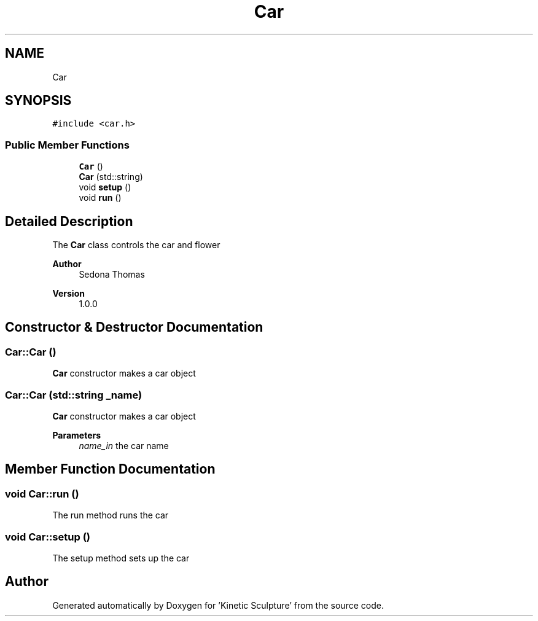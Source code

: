 .TH "Car" 3 "Wed Apr 6 2022" "'Kinetic Sculpture'" \" -*- nroff -*-
.ad l
.nh
.SH NAME
Car
.SH SYNOPSIS
.br
.PP
.PP
\fC#include <car\&.h>\fP
.SS "Public Member Functions"

.in +1c
.ti -1c
.RI "\fBCar\fP ()"
.br
.ti -1c
.RI "\fBCar\fP (std::string)"
.br
.ti -1c
.RI "void \fBsetup\fP ()"
.br
.ti -1c
.RI "void \fBrun\fP ()"
.br
.in -1c
.SH "Detailed Description"
.PP 
The \fBCar\fP class controls the car and flower
.PP
\fBAuthor\fP
.RS 4
Sedona Thomas 
.RE
.PP
\fBVersion\fP
.RS 4
1\&.0\&.0 
.RE
.PP

.SH "Constructor & Destructor Documentation"
.PP 
.SS "Car::Car ()"
\fBCar\fP constructor makes a car object 
.SS "Car::Car (std::string _name)"
\fBCar\fP constructor makes a car object
.PP
\fBParameters\fP
.RS 4
\fIname_in\fP the car name 
.RE
.PP

.SH "Member Function Documentation"
.PP 
.SS "void Car::run ()"
The run method runs the car 
.SS "void Car::setup ()"
The setup method sets up the car 

.SH "Author"
.PP 
Generated automatically by Doxygen for 'Kinetic Sculpture' from the source code\&.
